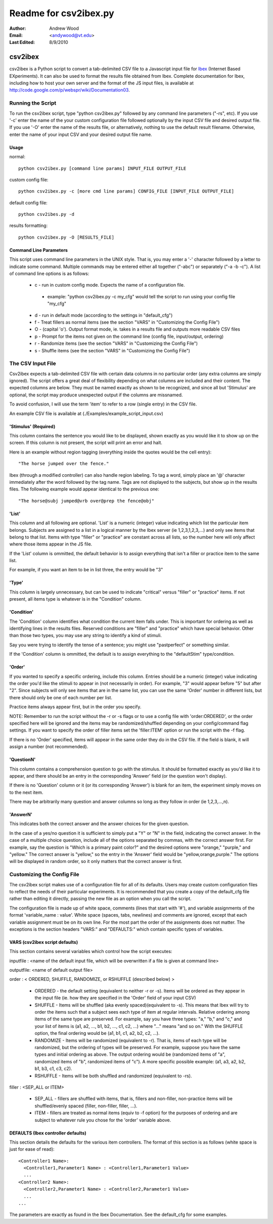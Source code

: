 ========================
Readme for csv2ibex.py 
========================

:Author:
  Andrew Wood
:Email:
  <andywood@vt.edu>
:Last Edited:
  8/9/2010

csv2ibex
========

csv2ibex is a Python script to convert a tab-delimited CSV file to a Javascript input file for  `Ibex <http://github.com/addrummond/ibex>`_ (Internet Based EXperiments).  It can also be used to format the results file obtained from Ibex.  Complete documentation for Ibex, including how to host your own server and the format of the JS input files, is available at http://code.google.com/p/webspr/wiki/Documentation03.

Running the Script
------------------
To run the csv2ibex script, type "python csv2ibex.py" followed by any command line parameters ("-rs", etc).  If you use '-c' enter the name of the your custom configuration file followed optionally by the input CSV file and desired output file.  If you use '-O' enter the name of the results file, or alternatively, nothing to use the default result filename.  Otherwise, enter the name of your input CSV and your desired output file name.

Usage
~~~~~
normal::

  python csv2ibex.py [command line params] INPUT_FILE OUTPUT_FILE

custom config file::

  python csv2ibex.py -c [more cmd line params] CONFIG_FILE [INPUT_FILE OUTPUT_FILE]

default config file::

  python csv2ibes.py -d 

results formatting::

  python csv2ibex.py -O [RESULTS_FILE]

Command Line Parameters
~~~~~~~~~~~~~~~~~~~~~~~
This script uses command line parameters in the UNIX style. That is, you may enter a '-' character followed by a letter to indicate some command. Multiple commands may be entered either all together ("-abc") or separately ("-a -b -c").  A list of command line options is as follows:

 * c - run in custom config mode.  Expects the name of a configuration file.

  * example: "python csv2ibex.py -c my_cfg" would tell the script to run using your config file "my_cfg"

 * d - run in default mode (according to the settings in "default_cfg")
 * f - Treat fillers as normal items (see the section "VARS" in "Customizing the Config File")
 * O - (capital 'o'). Output format mode, ie. takes in a results file and outputs more readable CSV files
 * p - Prompt for the items not given on the command line (config file, input/output, ordering)
 * r - Randomize items (see the section "VARS" in "Customizing the Config File")
 * s - Shuffle items (see the section "VARS" in "Customizing the Config File")


The CSV Input File
------------------
Csv2ibex expects a tab-delimited CSV file with certain data columns in no particular order (any extra columns are simply ignored).  The script offers a great deal of flexibility depending on what columns are included and their content. The expected columns are below. They must be named exactly as shown to be recognized, and since all but 'Stimulus' are optional, the script may produce unexpected output if the columns are missnamed.

To avoid confusion, I will use the term 'item' to refer to a row (single entry) in the CSV file.

An example CSV file is available at (./Examples/example_script_input.csv)

'Stimulus' (Required)
~~~~~~~~~~~~~~~~~~~~~
This column contains the sentence you would like to be displayed, shown exactly as you would like it to show up on the screen. If this column is not present, the script will print an error and halt. 

Here is an example without region tagging (everything inside the quotes would be the cell entry)::

  "The horse jumped over the fence."

Ibex (through a modified controller) can also handle region labeling. To tag a word, simply place an '@' character immediately after the word followed by the tag name. Tags are not displayed to the subjects, but show up in the results files. The following example would appear identical to the previous one::

  "The horse@subj jumped@vrb over@prep the fence@obj"

'List'
~~~~~~
This column and all following are optional.  'List' is a numeric (integer) value indicating which list the particular item belongs.  Subjects are assigned to a list in a logical manner by the Ibex server (ie 1,2,3,1,2,3,...) and only see items that belong to that list.  Items with type "filler" or "practice" are constant across all lists, so the number here will only affect where those items appear in the JS file.

If the 'List' column is ommitted, the default behavior is to assign everything that isn't a filler or practice item to the same list.

For example, if you want an item to be in list three, the entry would be "3" 

'Type'
~~~~~~
This column is largely unnecessary, but can be used to indicate "critical" versus "filler" or "practice" items.  If not present, all items type is whatever is in the "Condition" column.

'Condition'
~~~~~~~~~~~
The 'Condition' column identifies what condition the current item falls under.  This is important for ordering as well as identifying lines in the results files.  Reserved conditions are "filler" and "practice" which have special behavior.  Other than those two types, you may use any string to identify a kind of stimuli.

Say you were trying to identify the tense of a sentence; you might use "pastperfect" or something similar.

If the 'Condition' column is ommitted, the default is to assign everything to the "defaultStim" type/condition.

'Order'
~~~~~~~
If you wanted to specify a specific ordering, include this column.  Entries should be a numeric (integer) value indicating the order you'd like the stimuli to appear in (not necessarily in order).  For example, "3" would appear before "5" but after "2".  Since subjects will only see items that are in the same list, you can use the same 'Order' number in different lists, but there should only be one of each number per list. 

Practice items always appear first, but in the order you specify.

NOTE: Remember to run the script without the -r or -s flags or to use a config file with 'order:ORDERED', or the order specified here will be ignored and the items may be randomized/shuffled depending on your config/command flag settings. If you want to specify the order of filler items set the 'filler:ITEM' option or run the script with the -f flag.

If there is no 'Order' specified, items will appear in the same order they do in the CSV file.  If the field is blank, it will assign a number (not recommended).

'QuestionN'
~~~~~~~~~~~
This column contains a comprehension question to go with the stimulus.  It should be formatted exactly as you'd like it to appear, and there should be an entry in the corresponding 'Answer' field (or the question won't display).

If there is no 'Question' column or it (or its corresponding 'Answer') is blank for an item, the experiment simply moves on to the next item.

There may be arbitrarily many question and answer columns so long as they follow in order (ie 1,2,3,...,n).

'AnswerN'
~~~~~~~~~
This indicates both the correct answer and the answer choices for the given question. 

In the case of a yes/no question it is sufficient to simply put a "Y" or "N" in the field, indicating the correct answer.  In the case of a multiple choice question, include all of the options separated by commas, with the correct answer first. For example, say the question is "Which is a primary paint color?" and the desired options were "orange," "purple," and "yellow." The correct answer is "yellow," so the entry in the 'Answer' field would be "yellow,orange,purple."  The options will be displayed in random order, so it only matters that the correct answer is first.


Customizing the Config File
---------------------------
The csv2ibex script makes use of a configuration file for all of its defaults.  Users may create custom configuration files to reflect the needs of their particular experiments.  It is recommended that you create a copy of the default_cfg file rather than editing it directly, passing the new file as an option when you call the script.

The configuration file is made up of white space, comments (lines that start with '#'), and variable assignments of the format 'variable_name : value'.  White space (spaces, tabs, newlines) and comments are ignored, except that each variable assignment must be on its own line.  For the most part the order of the assignments does not matter.  The exceptions is the section headers "VARS:" and "DEFAULTS:" which contain specific types of variables.

VARS (csv2ibex script defaults)
~~~~~~~~~~~~~~~~~~~~~~~~~~~~~~~
This section contains several variables which control how the script executes:

inputfile : <name of the default input file, which will be overwritten if a file is given at command line>

outputfile: <name of default output file>

order : < ORDERED, SHUFFLE, RANDOMIZE, or RSHUFFLE (described below) >

 * ORDERED - the default setting (equivalent to neither -r or -s).  Items will be ordered as they appear in the input file (ie. how they are specified in the 'Order' field of your input CSV)
 * SHUFFLE - Items will be shuffled (aka evenly spaced)(equivalent to -s).  This means that Ibex will try to order the items such that a subject sees each type of item at regular intervals. Relative ordering among items of the same type are preserved.  For example, say you have three types: "a," "b," and "c," and your list of items is (a1, a2, ..., b1, b2, ..., c1, c2, ...) where "..." means "and so on."  With the SHUFFLE option, the final ordering would be (a1, b1, c1, a2, b2, c2, ...).
 * RANDOMIZE - Items will be randomized (equivalent to -r).  That is, items of each type will be randomized, but the ordering of types will be preserved.  For example, suppose you have the same types and initial ordering as above.  The output ordering would be (randomized items of "a", randomized items of "b", randomized items of "c").  A more specific possible example: (a1, a3, a2, b2, b1, b3, c1, c3, c2).
 * RSHUFFLE - Items will be both shuffled and randomized (equivalent to -rs). 

filler : <SEP_ALL or ITEM>

 * SEP_ALL - fillers are shuffled with items, that is, fillers and non-filler, non-practice items will be shuffled/evenly spaced (filler, non-filler, filler, ...).
 * ITEM - fillers are treated as normal items (equiv to -f option) for the purposes of ordering and are subject to whatever rule you chose for the 'order' variable above.

DEFAULTS (Ibex controller defaults)
~~~~~~~~~~~~~~~~~~~~~~~~~~~~~~~~~~~
This section details the defaults for the various item controllers.  The format of this section is as follows (white space is just for ease of read):: 

  <Controller1 Name>:
    <Controller1,Parameter1 Name> : <Controller1,Parameter1 Value>
    ...
  <Controller2 Name>:
    <Controller2,Parameter1 Name> : <Controller2,Parameter1 Value>
    ...
  ...

The parameters are exactly as found in the Ibex Documentation.  See the default_cfg for some examples.
